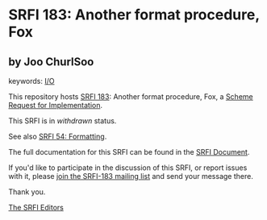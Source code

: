 * SRFI 183: Another format procedure, Fox

** by Joo ChurlSoo



keywords: [[https://srfi.schemers.org/?keywords=i/o][I/O]]

This repository hosts [[https://srfi.schemers.org/srfi-183/][SRFI 183]]: Another format procedure, Fox, a [[https://srfi.schemers.org/][Scheme Request for Implementation]].

This SRFI is in /withdrawn/ status.

See also [[https://srfi.schemers.org/srfi-54/][SRFI 54: Formatting]].

The full documentation for this SRFI can be found in the [[https://srfi.schemers.org/srfi-183/srfi-183.html][SRFI Document]].

If you'd like to participate in the discussion of this SRFI, or report issues with it, please [[https://srfi.schemers.org/srfi-183/][join the SRFI-183 mailing list]] and send your message there.

Thank you.


[[mailto:srfi-editors@srfi.schemers.org][The SRFI Editors]]

